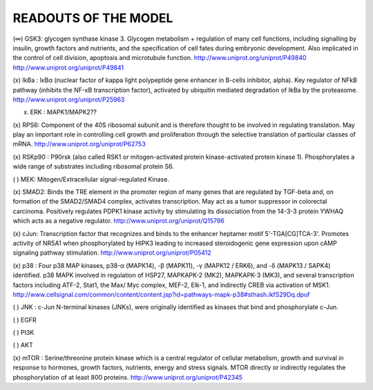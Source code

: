 READOUTS OF THE MODEL
#####################

(∞) GSK3: glycogen synthase kinase 3. Glycogen metabolism + regulation of many cell functions,
including signalling by insulin, growth factors and nutrients, 
and the specification of cell fates during embryonic development. 
Also implicated in the control of cell division, apoptosis and microtubule function.
http://www.uniprot.org/uniprot/P49840
http://www.uniprot.org/uniprot/P49841

(x) IkBa : IκBα (nuclear factor of kappa light polypeptide gene enhancer in B-cells inhibitor, alpha). 
Key regulator of NFkB pathway (inhibits the NF-κB transcription factor), activated by ubiquitin mediated degradation of IkBa by the proteasome.
http://www.uniprot.org/uniprot/P25963

(x) ERK : MAPK1/MAPK2??

(x) RPS6: Component of the 40S ribosomal subunit and is therefore thought to be involved in regulating translation.
May play an important role in controlling cell growth and proliferation through the selective translation of 
particular classes of mRNA.
http://www.uniprot.org/uniprot/P62753

(x) RSKp90 : P90rsk (also called RSK1 or mitogen-activated protein kinase-activated protein kinase 1). 
Phosphorylates a wide range of substrates including ribosomal protein S6.

( ) MEK: Mitogen/Extracellular signal-regulated Kinase. 

(x) SMAD2: Binds the TRE element in the promoter region of many genes that are regulated by TGF-beta and, 
on formation of the SMAD2/SMAD4 complex, activates transcription. May act as a tumor suppressor in colorectal 
carcinoma. Positively regulates PDPK1 kinase activity by stimulating its dissociation from the 14-3-3 protein
YWHAQ which acts as a negative regulator.
http://www.uniprot.org/uniprot/Q15796

(x) cJun: Transcription factor that recognizes and binds to the enhancer heptamer motif 5'-TGA[CG]TCA-3'. 
Promotes activity of NR5A1 when phosphorylated by HIPK3 leading to increased steroidogenic gene expression 
upon cAMP signaling pathway stimulation.
http://www.uniprot.org/uniprot/P05412

(x) p38 : Four p38 MAP kinases, p38-α (MAPK14), -β (MAPK11), -γ (MAPK12 / ERK6), and -δ (MAPK13 / SAPK4) identified.
p38 MAPK involved in regulation of HSP27, MAPKAPK-2 (MK2), MAPKAPK-3 (MK3), and several transcription factors 
including ATF-2, Stat1, the Max/ Myc complex, MEF-2, Elk-1, and indirectly CREB via activation of MSK1. 
http://www.cellsignal.com/common/content/content.jsp?id=pathways-mapk-p38#sthash.ikfS29Dq.dpuf


( ) JNK : c-Jun N-terminal kinases (JNKs), were originally identified as kinases that bind and phosphorylate c-Jun.

( ) EGFR

( ) PI3K

( ) AKT

(x) mTOR : Serine/threonine protein kinase which is a central regulator of cellular metabolism, growth and survival 
in response to hormones, growth factors, nutrients, energy and stress signals. 
MTOR directly or indirectly regulates the phosphorylation of at least 800 proteins. 
http://www.uniprot.org/uniprot/P42345







